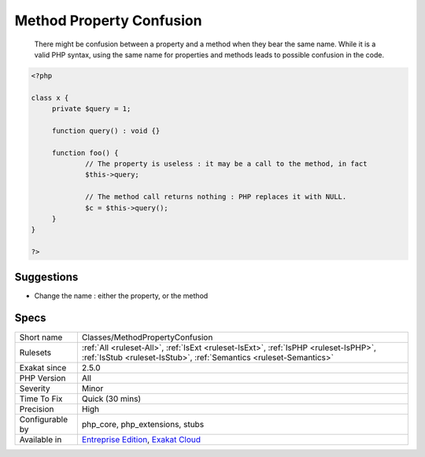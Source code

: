 .. _classes-methodpropertyconfusion:

.. _method-property-confusion:

Method Property Confusion
+++++++++++++++++++++++++

  There might be confusion between a property and a method when they bear the same name. While it is a valid PHP syntax, using the same name for properties and methods leads to possible confusion in the code. 


.. code-block:: php
   
   <?php
   
   class x {
   	private $query = 1;
   	
   	function query() : void {}
   	
   	function foo() {
   		// The property is useless : it may be a call to the method, in fact
   		$this->query; 
   
   		// The method call returns nothing : PHP replaces it with NULL.
   		$c = $this->query();
   	}
   }
   
   ?>

Suggestions
___________

* Change the name : either the property, or the method




Specs
_____

+------------------+------------------------------------------------------------------------------------------------------------------------------------------------------------+
| Short name       | Classes/MethodPropertyConfusion                                                                                                                            |
+------------------+------------------------------------------------------------------------------------------------------------------------------------------------------------+
| Rulesets         | :ref:`All <ruleset-All>`, :ref:`IsExt <ruleset-IsExt>`, :ref:`IsPHP <ruleset-IsPHP>`, :ref:`IsStub <ruleset-IsStub>`, :ref:`Semantics <ruleset-Semantics>` |
+------------------+------------------------------------------------------------------------------------------------------------------------------------------------------------+
| Exakat since     | 2.5.0                                                                                                                                                      |
+------------------+------------------------------------------------------------------------------------------------------------------------------------------------------------+
| PHP Version      | All                                                                                                                                                        |
+------------------+------------------------------------------------------------------------------------------------------------------------------------------------------------+
| Severity         | Minor                                                                                                                                                      |
+------------------+------------------------------------------------------------------------------------------------------------------------------------------------------------+
| Time To Fix      | Quick (30 mins)                                                                                                                                            |
+------------------+------------------------------------------------------------------------------------------------------------------------------------------------------------+
| Precision        | High                                                                                                                                                       |
+------------------+------------------------------------------------------------------------------------------------------------------------------------------------------------+
| Configurable by  | php_core, php_extensions, stubs                                                                                                                            |
+------------------+------------------------------------------------------------------------------------------------------------------------------------------------------------+
| Available in     | `Entreprise Edition <https://www.exakat.io/entreprise-edition>`_, `Exakat Cloud <https://www.exakat.io/exakat-cloud/>`_                                    |
+------------------+------------------------------------------------------------------------------------------------------------------------------------------------------------+


